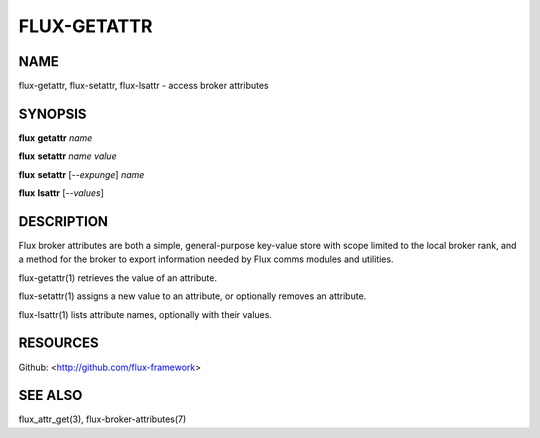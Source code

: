 ============
FLUX-GETATTR
============


NAME
====

flux-getattr, flux-setattr, flux-lsattr - access broker attributes

SYNOPSIS
========

**flux** **getattr** *name*

**flux** **setattr** *name* *value*

**flux** **setattr** [*--expunge*] *name*

**flux** **lsattr** [*--values*]

DESCRIPTION
===========

Flux broker attributes are both a simple, general-purpose key-value store with scope limited to the local broker rank, and a method for the broker to export information needed by Flux comms modules and utilities.

flux-getattr(1) retrieves the value of an attribute.

flux-setattr(1) assigns a new value to an attribute, or optionally removes an attribute.

flux-lsattr(1) lists attribute names, optionally with their values.

RESOURCES
=========

Github: <http://github.com/flux-framework>

SEE ALSO
========

flux_attr_get(3), flux-broker-attributes(7)
